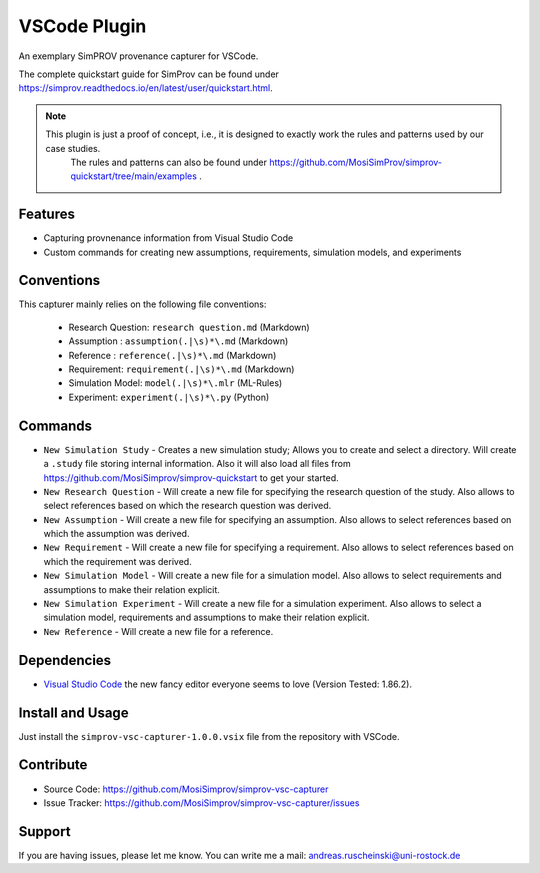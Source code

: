 VSCode Plugin
=============

An exemplary SimPROV provenance capturer for VSCode.

The complete quickstart guide for SimProv can be found under https://simprov.readthedocs.io/en/latest/user/quickstart.html.


.. note::

    This plugin is just a proof of concept, i.e., it is designed to exactly work the rules and patterns used by our case studies.
	The rules and patterns can also be found under https://github.com/MosiSimProv/simprov-quickstart/tree/main/examples . 


Features
--------
- Capturing provnenance information from Visual Studio Code
- Custom commands for creating new assumptions, requirements, simulation models, and experiments

Conventions
-----------

This capturer mainly relies on the following file conventions:

    - Research Question: ``research question.md`` (Markdown)
    - Assumption : ``assumption(.|\s)*\.md`` (Markdown)
    - Reference : ``reference(.|\s)*\.md`` (Markdown)
    - Requirement: ``requirement(.|\s)*\.md`` (Markdown)
    - Simulation Model: ``model(.|\s)*\.mlr`` (ML-Rules)
    - Experiment: ``experiment(.|\s)*\.py`` (Python)


Commands
--------

- ``New Simulation Study`` - Creates a new simulation study; Allows you to create and select a directory. Will create a ``.study`` file storing internal information. Also it will also load all files from https://github.com/MosiSimprov/simprov-quickstart to get your started.
- ``New Research Question`` - Will create a new file for specifying the research question of the study. Also allows to select references based on which the research question was derived.
- ``New Assumption`` - Will create a new file for specifying an assumption. Also allows to select references based on which the assumption was derived.
- ``New Requirement`` - Will create a new file for specifying a requirement. Also allows to select references based on which the requirement was derived.
- ``New Simulation Model`` - Will create a new file for a simulation model. Also allows to select requirements and assumptions to make their relation explicit.
- ``New Simulation Experiment`` - Will create a new file for a simulation experiment. Also allows to select a simulation model, requirements and assumptions to make their relation explicit.
- ``New Reference`` - Will create a new file for a reference.

Dependencies
------------

* `Visual Studio Code`_ the new fancy editor everyone seems to love (Version Tested: 1.86.2).

.. _Visual Studio Code: https://code.visualstudio.com/



Install and Usage
-----------------

Just install the  ``simprov-vsc-capturer-1.0.0.vsix`` file from the repository with VSCode.

Contribute
----------

- Source Code: https://github.com/MosiSimprov/simprov-vsc-capturer
- Issue Tracker: https://github.com/MosiSimprov/simprov-vsc-capturer/issues


Support
-------

If you are having issues, please let me know.
You can write me a mail: andreas.ruscheinski@uni-rostock.de

